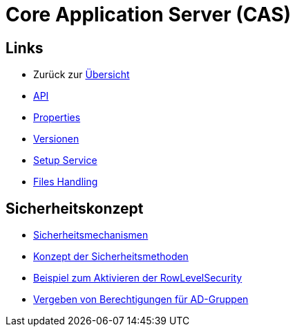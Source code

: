 = Core Application Server (CAS)

== Links

* Zurück zur link:..[Übersicht]

* xref:api.adoc#[API]
* xref:properties.adoc#[Properties]
* xref:versions.adoc#[Versionen]
* xref:setup.adoc#[Setup Service]
* xref:files-api.adoc#[Files Handling]

== Sicherheitskonzept
* xref:security.adoc#[Sicherheitsmechanismen]
* xref:security-code.adoc#[Konzept der Sicherheitsmethoden]
* xref:rowlevelexample.adoc#[Beispiel zum Aktivieren der RowLevelSecurity]
* xref:addGroupsToUserGroups.adoc#[Vergeben von Berechtigungen für AD-Gruppen]
